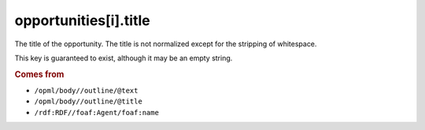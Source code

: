 opportunities[i].title
======================

The title of the opportunity. The title is not normalized except for the stripping of whitespace.

This key is guaranteed to exist, although it may be an empty string.

..  rubric:: Comes from

*   ``/opml/body//outline/@text``
*   ``/opml/body//outline/@title``
*   ``/rdf:RDF//foaf:Agent/foaf:name``
